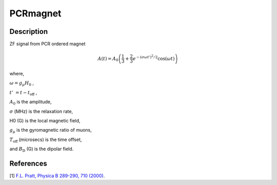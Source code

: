 .. _func-PCRmagnet:

=========
PCRmagnet
=========

.. index:: PCRmagnet

Description
-----------

ZF signal from PCR ordered magnet

.. math:: A(t)=A_0\left(\frac{1}{3}+\frac{2}{3}e^{-(\sigma\omega t')^2/2}\cos(\omega t)\right)

where,

:math:`\omega=g_\mu H_0` ,

:math:`t'&=t-t_\text{off}` ,

:math:`A_0` is the amplitude, 

:math:`\sigma` (MHz) is the relaxation rate,

H0 (G) is the local magnetic field,

:math:`g_\mu` is the gyromagnetic ratio of muons,

:math:`T_\text{off}` (microsecs) is the time offset,

and :math:`B_\text{D}` (G) is the dipolar field.

.. plot::
	
   from mantid.simpleapi import FunctionWrapper
   import matplotlib.pyplot as plt
   import numpy as np
   x = np.arange(0.1,16,0.1)
   y = FunctionWrapper("PCRmagnet")
   fig, ax=plt.subplots()
   ax.plot(x, y(x))
   ax.set_xlabel('t($\mu$s)')
   ax.set_ylabel('A(t)')

.. attributes::

.. properties::

References
----------

[1]  `F.L. Pratt, Physica B 289-290, 710 (2000) <http://shadow.nd.rl.ac.uk/wimda/>`_.

.. categories::

.. sourcelink::
